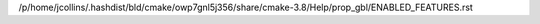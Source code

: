 /p/home/jcollins/.hashdist/bld/cmake/owp7gnl5j356/share/cmake-3.8/Help/prop_gbl/ENABLED_FEATURES.rst